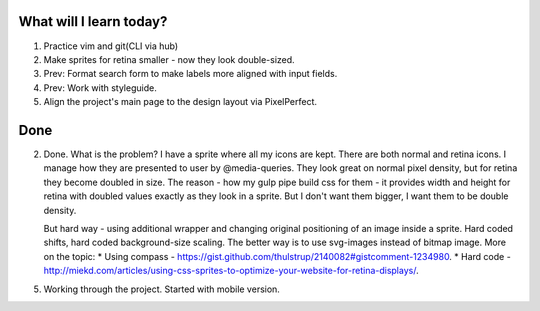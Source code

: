 .. title: Plan and done for Apr-20-2017
.. slug: plan-and-done-for-apr-20-2017
.. date: 2017-04-20 05:21:14 UTC-07:00
.. tags: web-dev
.. category:
.. link:
.. description:
.. type: text

==============================
  What will I learn today?
==============================

1. Practice vim and git(CLI via hub)
2. Make sprites for retina smaller - now they look double-sized.
3. Prev: Format search form to make labels more aligned with input fields.
4. Prev: Work with styleguide.
5. Align the project's main page to the design layout via PixelPerfect.

==============================
  Done
==============================

2. Done.
   What is the problem? I have a sprite where all my icons are kept. There are both normal and retina icons. I manage how they are presented to user by @media-queries. They look great on normal pixel density, but for retina they become doubled in size. The reason - how my gulp pipe build css for them - it provides width and height for retina with doubled values exactly as they look in a sprite. But I don't want them bigger, I want them to be double density.

   But hard way - using additional wrapper and changing original positioning of an image inside a sprite. Hard coded shifts, hard coded background-size scaling. The better way is to use svg-images instead of bitmap image. More on the topic:
   * Using compass - https://gist.github.com/thulstrup/2140082#gistcomment-1234980.
   * Hard code - http://miekd.com/articles/using-css-sprites-to-optimize-your-website-for-retina-displays/.

5. Working through the project. Started with mobile version.
